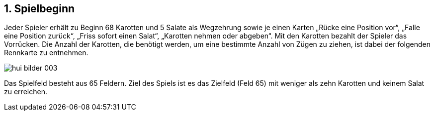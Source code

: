 :sectnums:
== Spielbeginn

Jeder Spieler erhält zu Beginn 68 Karotten und 5 Salate als Wegzehrung sowie je einen Karten
„Rücke eine Position vor“, „Falle eine Position zurück“, „Friss sofort einen Salat“, „Karotten nehmen oder abgeben“. Mit den Karotten bezahlt der Spieler das Vorrücken. Die Anzahl der
Karotten, die benötigt werden, um eine bestimmte Anzahl von Zügen zu ziehen, ist dabei der folgenden
Rennkarte zu entnehmen.

image::hui-bilder-003.png[]

Das Spielfeld besteht aus 65 Feldern. Ziel des Spiels ist es das Zielfeld (Feld 65) mit weniger als zehn Karotten und keinem Salat zu erreichen.

